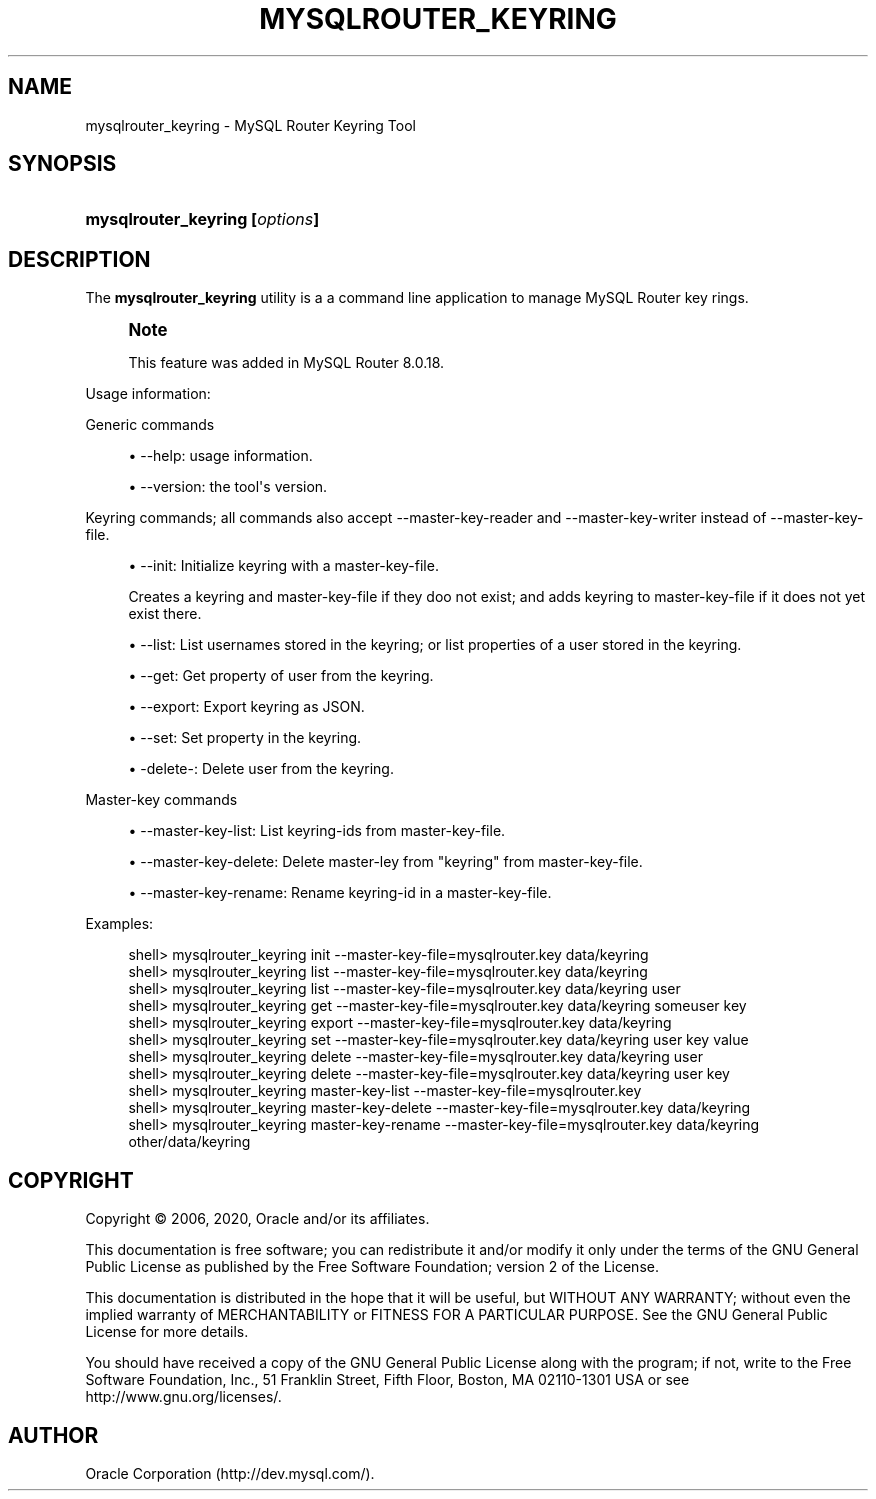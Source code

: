 '\" t
.\"     Title: \fBmysqlrouter_keyring\fR
.\"    Author: [FIXME: author] [see http://docbook.sf.net/el/author]
.\" Generator: DocBook XSL Stylesheets v1.79.1 <http://docbook.sf.net/>
.\"      Date: 11/26/2020
.\"    Manual: MySQL Router
.\"    Source: MySQL 8.0
.\"  Language: English
.\"
.TH "\FBMYSQLROUTER_KEYRING\FR" "1" "11/26/2020" "MySQL 8\&.0" "MySQL Router"
.\" -----------------------------------------------------------------
.\" * Define some portability stuff
.\" -----------------------------------------------------------------
.\" ~~~~~~~~~~~~~~~~~~~~~~~~~~~~~~~~~~~~~~~~~~~~~~~~~~~~~~~~~~~~~~~~~
.\" http://bugs.debian.org/507673
.\" http://lists.gnu.org/archive/html/groff/2009-02/msg00013.html
.\" ~~~~~~~~~~~~~~~~~~~~~~~~~~~~~~~~~~~~~~~~~~~~~~~~~~~~~~~~~~~~~~~~~
.ie \n(.g .ds Aq \(aq
.el       .ds Aq '
.\" -----------------------------------------------------------------
.\" * set default formatting
.\" -----------------------------------------------------------------
.\" disable hyphenation
.nh
.\" disable justification (adjust text to left margin only)
.ad l
.\" -----------------------------------------------------------------
.\" * MAIN CONTENT STARTS HERE *
.\" -----------------------------------------------------------------
.SH "NAME"
mysqlrouter_keyring \- MySQL Router Keyring Tool
.SH "SYNOPSIS"
.HP \w'\fBmysqlrouter_keyring\ [\fR\fB\fIoptions\fR\fR\fB]\fR\ 'u
\fBmysqlrouter_keyring [\fR\fB\fIoptions\fR\fR\fB]\fR
.SH "DESCRIPTION"
.PP
The
\fBmysqlrouter_keyring\fR
utility is a a command line application to manage MySQL Router key rings\&.
.if n \{\
.sp
.\}
.RS 4
.it 1 an-trap
.nr an-no-space-flag 1
.nr an-break-flag 1
.br
.ps +1
\fBNote\fR
.ps -1
.br
.PP
This feature was added in MySQL Router 8\&.0\&.18\&.
.sp .5v
.RE
.PP
Usage information:
.PP
Generic commands
.sp
.RS 4
.ie n \{\
\h'-04'\(bu\h'+03'\c
.\}
.el \{\
.sp -1
.IP \(bu 2.3
.\}
\-\-help: usage information\&.
.RE
.sp
.RS 4
.ie n \{\
\h'-04'\(bu\h'+03'\c
.\}
.el \{\
.sp -1
.IP \(bu 2.3
.\}
\-\-version: the tool\*(Aqs version\&.
.RE
.PP
Keyring commands; all commands also accept \-\-master\-key\-reader and \-\-master\-key\-writer instead of \-\-master\-key\-file\&.
.sp
.RS 4
.ie n \{\
\h'-04'\(bu\h'+03'\c
.\}
.el \{\
.sp -1
.IP \(bu 2.3
.\}
\-\-init: Initialize keyring with a master\-key\-file\&.
.sp
Creates a keyring and master\-key\-file if they doo not exist; and adds keyring to master\-key\-file if it does not yet exist there\&.
.RE
.sp
.RS 4
.ie n \{\
\h'-04'\(bu\h'+03'\c
.\}
.el \{\
.sp -1
.IP \(bu 2.3
.\}
\-\-list: List usernames stored in the keyring; or list properties of a user stored in the keyring\&.
.RE
.sp
.RS 4
.ie n \{\
\h'-04'\(bu\h'+03'\c
.\}
.el \{\
.sp -1
.IP \(bu 2.3
.\}
\-\-get: Get property of user from the keyring\&.
.RE
.sp
.RS 4
.ie n \{\
\h'-04'\(bu\h'+03'\c
.\}
.el \{\
.sp -1
.IP \(bu 2.3
.\}
\-\-export: Export keyring as JSON\&.
.RE
.sp
.RS 4
.ie n \{\
\h'-04'\(bu\h'+03'\c
.\}
.el \{\
.sp -1
.IP \(bu 2.3
.\}
\-\-set: Set property in the keyring\&.
.RE
.sp
.RS 4
.ie n \{\
\h'-04'\(bu\h'+03'\c
.\}
.el \{\
.sp -1
.IP \(bu 2.3
.\}
\-delete\-: Delete user from the keyring\&.
.RE
.PP
Master\-key commands
.sp
.RS 4
.ie n \{\
\h'-04'\(bu\h'+03'\c
.\}
.el \{\
.sp -1
.IP \(bu 2.3
.\}
\-\-master\-key\-list: List keyring\-ids from master\-key\-file\&.
.RE
.sp
.RS 4
.ie n \{\
\h'-04'\(bu\h'+03'\c
.\}
.el \{\
.sp -1
.IP \(bu 2.3
.\}
\-\-master\-key\-delete: Delete master\-ley from "keyring" from master\-key\-file\&.
.RE
.sp
.RS 4
.ie n \{\
\h'-04'\(bu\h'+03'\c
.\}
.el \{\
.sp -1
.IP \(bu 2.3
.\}
\-\-master\-key\-rename: Rename keyring\-id in a master\-key\-file\&.
.RE
.PP
Examples:
.sp
.if n \{\
.RS 4
.\}
.nf
shell> mysqlrouter_keyring init \-\-master\-key\-file=mysqlrouter\&.key data/keyring
shell> mysqlrouter_keyring list \-\-master\-key\-file=mysqlrouter\&.key data/keyring
shell> mysqlrouter_keyring list \-\-master\-key\-file=mysqlrouter\&.key data/keyring user   
shell> mysqlrouter_keyring get \-\-master\-key\-file=mysqlrouter\&.key data/keyring someuser key
shell> mysqlrouter_keyring export \-\-master\-key\-file=mysqlrouter\&.key data/keyring
shell> mysqlrouter_keyring set \-\-master\-key\-file=mysqlrouter\&.key data/keyring user key value
shell> mysqlrouter_keyring delete \-\-master\-key\-file=mysqlrouter\&.key data/keyring user
shell> mysqlrouter_keyring delete \-\-master\-key\-file=mysqlrouter\&.key data/keyring user key
shell> mysqlrouter_keyring master\-key\-list \-\-master\-key\-file=mysqlrouter\&.key
shell> mysqlrouter_keyring master\-key\-delete \-\-master\-key\-file=mysqlrouter\&.key data/keyring 
shell> mysqlrouter_keyring master\-key\-rename \-\-master\-key\-file=mysqlrouter\&.key data/keyring other/data/keyring
.fi
.if n \{\
.RE
.\}
.SH "COPYRIGHT"
.br
.PP
Copyright \(co 2006, 2020, Oracle and/or its affiliates.
.PP
This documentation is free software; you can redistribute it and/or modify it only under the terms of the GNU General Public License as published by the Free Software Foundation; version 2 of the License.
.PP
This documentation is distributed in the hope that it will be useful, but WITHOUT ANY WARRANTY; without even the implied warranty of MERCHANTABILITY or FITNESS FOR A PARTICULAR PURPOSE. See the GNU General Public License for more details.
.PP
You should have received a copy of the GNU General Public License along with the program; if not, write to the Free Software Foundation, Inc., 51 Franklin Street, Fifth Floor, Boston, MA 02110-1301 USA or see http://www.gnu.org/licenses/.
.sp
.SH AUTHOR
Oracle Corporation (http://dev.mysql.com/).
